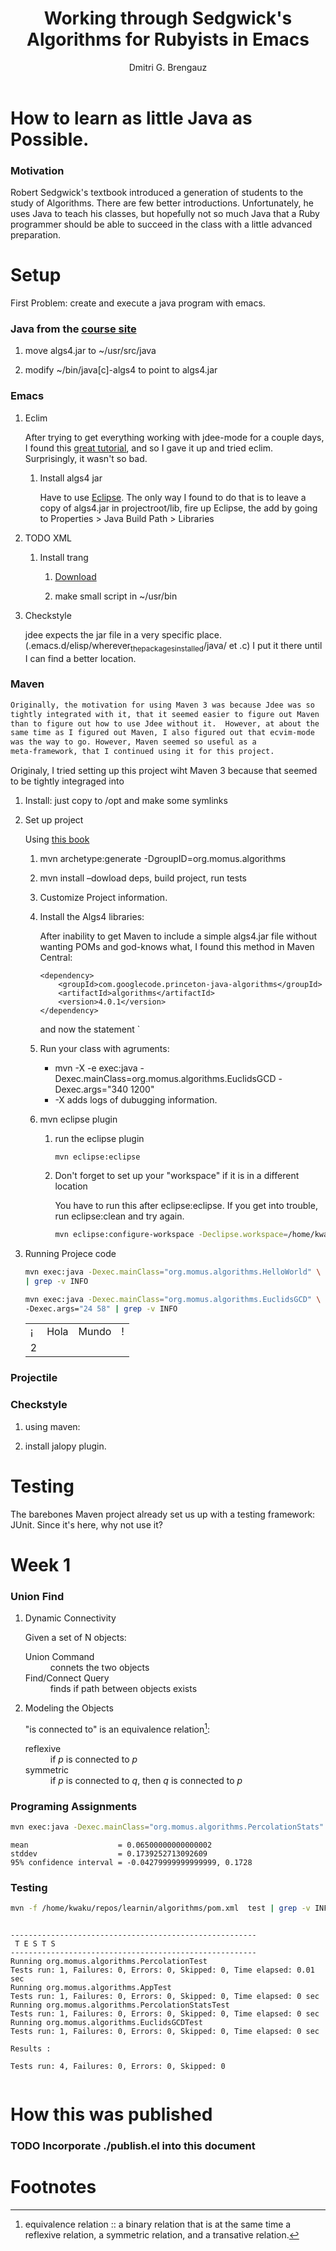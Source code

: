 #+TITLE: Working through Sedgwick's Algorithms for Rubyists in Emacs
#+AUTHOR: Dmitri G. Brengauz

:PROPERTIES:
#+HTML_HEAD: <link rel="stylesheet" type="text/css" href="http://www.pirilampo.org/styles/bigblow/css/htmlize.css"/>
#+HTML_HEAD: <link rel="stylesheet" type="text/css" href="http://www.pirilampo.org/styles/bigblow/css/bigblow.css"/>
#+HTML_HEAD: <link rel="stylesheet" type="text/css" href="http://www.pirilampo.org/styles/bigblow/css/hideshow.css"/>

#+HTML_HEAD: <script type="text/javascript" src="http://www.pirilampo.org/styles/bigblow/js/jquery-1.11.0.min.js"></script>
#+HTML_HEAD: <script type="text/javascript" src="http://www.pirilampo.org/styles/bigblow/js/jquery-ui-1.10.2.min.js"></script>

#+HTML_HEAD: <script type="text/javascript" src="http://www.pirilampo.org/styles/bigblow/js/jquery.localscroll-min.js"></script>
#+HTML_HEAD: <script type="text/javascript" src="http://www.pirilampo.org/styles/bigblow/js/jquery.scrollTo-1.4.3.1-min.js"></script>
#+HTML_HEAD: <script type="text/javascript" src="http://www.pirilampo.org/styles/bigblow/js/jquery.zclip.min.js"></script>
#+HTML_HEAD: <script type="text/javascript" src="http://www.pirilampo.org/styles/bigblow/js/bigblow.js"></script>
#+HTML_HEAD: <script type="text/javascript" src="http://www.pirilampo.org/styles/bigblow/js/hideshow.js"></script>
#+HTML_HEAD: <script type="text/javascript" src="http://www.pirilampo.org/styles/lib/js/jquery.stickytableheaders.min.js"></script>
:END:

* How to learn as little Java as Possible.
    :PROPERTIES:
    :CUSTOM_ID: Intro
    :END:      

*** Motivation
    Robert Sedgwick's textbook introduced a generation of students to
    the study of Algorithms. There are few better
    introductions. Unfortunately, he uses Java to teach his classes,
    but hopefully not so much Java that a Ruby programmer should be
    able to succeed in the class with a little advanced preparation. 
* Setup 
  :PROPERTIES:
  :CUSTOM_ID: setup
  :END:      
  First Problem: create and execute a java program with emacs.
*** Java from the [[http://algs4.cs.princeton.edu/linux/][course site]]
      :PROPERTIES:
      :CUSTOM_ID: setup-java
      :END:      
***** move algs4.jar to ~/usr/src/java
***** modify ~/bin/java[c]-algs4 to point to algs4.jar
*** Emacs
    :PROPERTIES:
    :CUSTOM_ID: setup-emacs
    :END:      
***** Eclim
	:PROPERTIES:
	:CUSTOM_ID: setup-emacs-eclim
	:END:      
	After trying to get everything working with jdee-mode for a
	couple days, I found this [[http://www.goldsborough.me/emacs,/java/2016/02/24/22-54-16-setting_up_emacs_for_java_development/][great tutorial]], and so I gave it up
	and tried eclim. Surprisingly, it wasn't so bad.
******* Install algs4 jar
	Have to use [[http://wiki.eclipse.org/FAQ_How_do_I_add_an_extra_library_to_my_project%27s_classpath%3F][Eclipse]]. The only way I found to do that is to leave a copy of
	algs4.jar in projectroot/lib, fire up Eclipse, the add by
	going to  Properties > Java Build Path > Libraries
***** TODO XML
      :PROPERTIES:
      :CUSTOM_ID: setup-emacs-xml
      :END:      
******* Install trang
********* [[https://code.google.com/archive/p/jing-trang/downloads][Download]]
********* make small script in ~/usr/bin
***** Checkstyle
      :PROPERTIES:
      :CUSTOM_ID: setup-emacs-checkstyle
      :END:      

      jdee expects the jar file in a very specific
      place. (.emacs.d/elisp/wherever_the_packages_installed/java/ et
      .c) I put it there until I can find a better location.
*** Maven
    :PROPERTIES:
    :END:
    #+BEGIN_SRC latex
      Originally, the motivation for using Maven 3 was because Jdee was so
      tightly integrated with it, that it seemed easier to figure out Maven
      than to figure out how to use Jdee without it.  However, at about the
      same time as I figured out Maven, I also figured out that ecvim-mode
      was the way to go. However, Maven seemed so useful as a
      meta-framework, that I continued using it for this project.
    #+END_SRC
    Originaly, I tried setting up this project wiht Maven 3 because
    that seemed to be tightly integraged into
      :PROPERTIES:
      :CUSTOM_ID: setup-maven
      :END:      
***** Install: just copy to /opt and make some symlinks
***** Set up project
      Using [[http://books.sonatype.com/mvnex-book/reference/simple-project-sect-create-simple.html][this book]]
******* mvn archetype:generate -DgroupID=org.momus.algorithms
******* mvn install --dowload deps, build project, run tests
******* Customize Project information.
******* Install the Algs4 libraries:
	After inability to get Maven to include a simple algs4.jar
	file without wanting POMs and god-knows what, I found this method in Maven Central:
	#+BEGIN_SRC nxml
          <dependency>
              <groupId>com.googlecode.princeton-java-algorithms</groupId>
              <artifactId>algorithms</artifactId>
              <version>4.0.1</version>
          </dependency>
	#+END_SRC
	and now the statement `
******* Run your class with agruments:
	- mvn -X -e exec:java -Dexec.mainClass=org.momus.algorithms.EuclidsGCD  -Dexec.args="340 1200"
	- -X adds logs of dubugging information.
******* mvn eclipse plugin
********* run the eclipse plugin
	  #+BEGIN_SRC 
	  mvn eclipse:eclipse
	  #+END_SRC
********* Don't forget to set up your "workspace" if it is in a different location
	  You have to run this after eclipse:eclipse. If you get into
	  trouble, run eclipse:clean and try again.
	  #+BEGIN_SRC sh
            mvn eclipse:configure-workspace -Declipse.workspace=/home/kwaku/usr/src/java/workspace
	  #+END_SRC
***** Running Projece code
      :PROPERTIES:
      :EXPORT_OPTIONS: both
      :DIR: ~/repos/learnin/algorithms
      :FORMAT: raw
      :END:
    :PROPERTIES:
    :dir ~/repos/learnin/algorithms/
    :exports both
    :END:
      #+BEGIN_SRC sh
        mvn exec:java -Dexec.mainClass="org.momus.algorithms.HelloWorld" \
        | grep -v INFO

        mvn exec:java -Dexec.mainClass="org.momus.algorithms.EuclidsGCD" \
        -Dexec.args="24 58" | grep -v INFO
      #+END_SRC

      #+RESULTS:
      | ¡ | Hola | Mundo | ! |
      | 2 |      |       |   |

*** Projectile
    
*** Checkstyle
      :PROPERTIES:
      :CUSTOM_ID: setup-checkstyle
      :END:      
***** using maven:
***** install jalopy plugin.
* Testing
  The barebones Maven project already set us up with a testing
  framework: JUnit. Since it's here, why not use it? 
*** 

* Week 1
*** Union Find
***** Dynamic Connectivity
      Given a set of N objects:
      - Union Command :: connets the two objects
      - Find/Connect Query :: finds if path between objects exists
***** Modeling the Objects
      "is connected to" is an equivalence relation[fn:er]:
      - reflexive :: if /p/ is connected to /p/ 
      - symmetric :: if /p/ is connected to /q/, then /q/ is connected to /p/


*** Programing Assignments
    :PROPERTIES:
    :END:
    #+BEGIN_SRC sh  :results value verbatim
      mvn exec:java -Dexec.mainClass="org.momus.algorithms.PercolationStats"  -Dexec.args="10  10" | grep -v INFO
    #+END_SRC

    #+RESULTS:
    : mean                    = 0.06500000000000002
    : stddev                  = 0.1739252713092609
    : 95% confidence interval = -0.04279999999999999, 0.1728
 
***  Testing
    #+BEGIN_SRC sh :results verbatim
      mvn -f /home/kwaku/repos/learnin/algorithms/pom.xml  test | grep -v INFO
    #+END_SRC

    #+RESULTS:
    #+begin_example

    -------------------------------------------------------
     T E S T S
    -------------------------------------------------------
    Running org.momus.algorithms.PercolationTest
    Tests run: 1, Failures: 0, Errors: 0, Skipped: 0, Time elapsed: 0.01 sec
    Running org.momus.algorithms.AppTest
    Tests run: 1, Failures: 0, Errors: 0, Skipped: 0, Time elapsed: 0 sec
    Running org.momus.algorithms.PercolationStatsTest
    Tests run: 1, Failures: 0, Errors: 0, Skipped: 0, Time elapsed: 0 sec
    Running org.momus.algorithms.EuclidsGCDTest
    Tests run: 1, Failures: 0, Errors: 0, Skipped: 0, Time elapsed: 0 sec

    Results :

    Tests run: 4, Failures: 0, Errors: 0, Skipped: 0

#+end_example
 




* How this was published
  
*** TODO Incorporate ./publish.el into this document

* Footnotes

[fn:er] equivalence relation :: a binary relation that is at the same
time a reflexive relation, a symmetric relation, and a transative relation.
